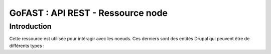 ********************************************
GoFAST :  API REST - Ressource node
********************************************

Introduction
############################################

Cette ressource est utilisée pour intéragir avec les noeuds. Ces derniers sont des entités Drupal qui peuvent être de différents types : 